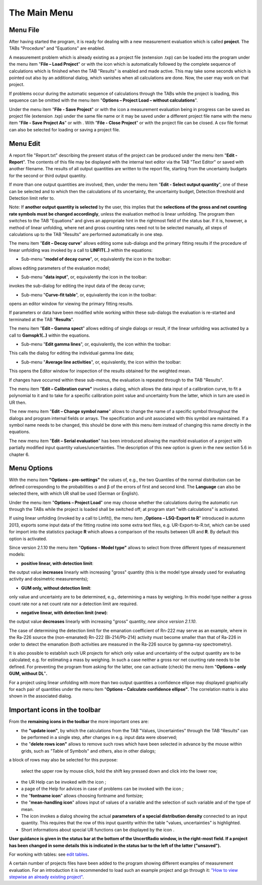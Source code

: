 The Main Menu
-------------

.. image:: /images/main_menue.png
    :align: center

Menu File
^^^^^^^^^

After having started the program, it is ready for dealing with a new
measurement evaluation which is called **project**. The TABs "Procedure"
and "Equations" are enabled.

A measurement problem which is already existing as a project file
(extension .txp) can be loaded into the program under the menu item
"\ **File – Load Project**\ " or with the icon |project-open_icon|
which is automatically followed by the complete sequence of calculations
which is finished when the TAB "Results" is enabled and made active.
This may take some seconds which is pointed out also by an additional
dialog, which vanishes when all calculations are done. Now, the user may
work on that project.

.. |project-open_icon| image:: /icons/document-open.png
    :height: 2ex
    :align: middle
    :class: no-scaled-link


If problems occur during the automatic sequence of calculations through
the TABs while the project is loading, this sequence can be omitted with
the menu item "\ **Options – Project Load – without calculations**\ ".

Under the menu item "\ **File - Save Project**\ " or with the icon
|project-save| a measurement evaluation being in progress can be
saved as project file (extension .txp) under the same file name or it
may be saved under a different project file name with the menu item
"\ **File - Save Project As**\ " or with |project-save-as|. With
"\ **File - Close Project**\ " or with |project-close| the project file can be
closed. A csv file format can also be selected for loading or saving a
project file.

.. |project-save| image:: /icons/document-save.png
    :height: 2ex
    :align: middle
    :class: no-scaled-link

.. |project-save-as| image:: /icons/document-save-as.png
    :height: 2ex
    :align: middle
    :class: no-scaled-link

.. |project-close| image:: /icons/application-exit.png
    :height: 2ex
    :align: middle
    :class: no-scaled-link

Menu Edit
^^^^^^^^^

A report file "Report.txt" describing the present status of the project
can be produced under the menu item "\ **Edit - Report**\ ". The
contents of this file may be displayed with the internal text editor via
the TAB "Text Editor" or saved with another filename. The results of all
output quantities are written to the report file, starting from the
uncertainty budgets for the second or third output quantity.

If more than one output quantities are involved, then, under the menu
item "**Edit - Select output quantity**", one of these can be selected
and to which then the calculations of its uncertainty, the uncertainty
budget, Detection threshold and Detection limit refer to.

Note: If **another output quantity is selected** by the user, this
implies that the **selections of the gross and net counting rate symbols
must be changed accordingly**, unless the evaluation method is linear
unfolding. The program then switches to the TAB "Equations" and gives an
appropriate hint in the rightmost field of the status bar. If it is,
however, a method of linear unfolding, where net and gross counting
rates need not to be selected manually, all steps of calculations up to
the TAB "Results" are performed automatically in one step.

The menu item "\ **Edit – Decay curve**\ " allows editing some
sub-dialogs and the primary fitting results if the procedure of linear
unfolding was invoked by a call to **LINFIT(..)** within the equations:

-  Sub-menu "\ **model of decay curve**\ ", or, equivalently the icon
   |preferences-system| in the toolbar:

allows editing parameters of the evaluation model;

-  Sub-menu "\ **data input**\ ", or, equivalently the icon |FittingData_24| in
   the toolbar:

invokes the sub-dialog for editing the input data of the decay curve;

-  Sub-menu "\ **Curve-fit table**\ ", or, equivalently the icon
   |FittingResults_24| in the toolbar:

opens an editor window for viewing the primary fitting results.

If parameters or data have been modified while working within these
sub-dialogs the evaluation is re-started and terminated at the TAB
"\ **Results**\ ".

The menu item "\ **Edit – Gamma spect**\ " allows editing of single
dialogs or result, if the linear unfolding was activated by a call to
**Gamspk1(..)** within the equations.

-  Sub-menu "\ **Edit gamma lines**\ ", or, equivalently, the icon
   |FittingData_24| within the toolbar:

This calls the dialog for editing the individual gamma line data;

-  Sub-menu "\ **Average line activities**\ ", or, equivalently, the
   icon |FittingResults_24| within the toolbar:

This opens the Editor window for inspection of the results obtained for
the weighted mean.

If changes have occurred within these sub-menus, the evaluation is
repeated through to the TAB "Results".

The menu item "\ **Edit – Calibration curve"** invokes a dialog, which
allows the data input of a calibration curve, to fit a polynomial to it
and to take for a specific calibration point value and uncertainty from
the latter, which in turn are used in UR then.

The new menu item "\ **Edit – Change symbol name**\ " allows to change
the name of a specific symbol throughout the dialogs and program
internal fields or arrays. The specification and unit associated with
this symbol are maintained. If a symbol name needs to be changed, this
should be done with this menu item instead of changing this name
directly in the equations.

The new menu item "\ **Edit – Serial evaluation**\ " has been introduced
allowing the manifold evaluation of a project with partially modified
input quantity values/uncertainties. The description of this new option
is given in the new section 5.6 in chapter 6.

Menu Options
^^^^^^^^^^^^

With the menu item **"Options – pre-settings"** the values of, e.g., the
two Quantiles of the normal distribution can be defined corresponding to
the probabilities α and β of the errors of first and second kind. The
**Language** can also be selected there, with which UR shall be used
(German or English).

Under the menu item "\ **Options – Project Load**\ " one may choose
whether the calculations during the automatic run through the TABs while
the project is loaded shall be switched off; at program start "with
calculations" is activated.

If using linear unfolding (invoked by a call to Linfit(), the menu item
„\ **Options – LSQ-Export to R**\ " introduced in autumn 2013, exports
some input data of the fitting routine into some extra text files, e.g.
UR-Export-to-R.txt, which can be used for import into the statistics
package **R** which allows a comparison of the results between UR and
**R**. By default this option is activated.

Since version 2.1.10 the menu item "\ **Options – Model type"** allows
to select from three different types of measurement models:

-  **positive linear, with detection limit**:

the output value **increases** linearly with increasing "gross" quantity
(this is the model type already used for evaluating activity and
dosimetric measurements);

-  **GUM only, without detection limit**:

only value and uncertainty are to be determined, e.g., determining a
mass by weighing. In this model type neither a gross count rate nor a
net count rate nor a detection limit are required.

-  **negative linear, with detection limit (new)**:

the output value **decreases** linearly with increasing "gross"
quantity, *new since version 2.1.10*.

The case of determining the detection limit for the emanation
coefficient of Rn-222 may serve as an example, where in the Ra-226
source the (non-emanated) Rn-222 (Bi-214/Pb-214) activity must become
smaller than that of Ra-226 in order to detect the emanation (both
activities are measured in the Ra-226 source by gamma-ray spectrometry).

It is also possible to establish such UR projects for which only value
and uncertainty of the output quantity are to be calculated; e.g. for
estimating a mass by weighing. In such a case neither a gross nor net
counting rate needs to be defined. For preventing the program from
asking for the latter, one can activate (check) the menu item
"\ **Options – only GUM, without DL**\ "\ **.**

For a project using linear unfolding with more than two output
quantities a confidence ellipse may displayed graphically for each pair
of quantities under the menu item "\ **Options – Calculate confidence
ellipse"**. The correlation matrix is also shown in the associated
dialog.

Important icons in the toolbar
^^^^^^^^^^^^^^^^^^^^^^^^^^^^^^

From the **remaining icons in the toolbar** the more important ones are:

-  the **"update icon"**\ |view-refresh|, by which the calculations
   from the TAB "Values, Uncertainties" through the TAB "Results" can be
   performed in a single step, after changes in e.g. input data were
   observed;

-  the "\ **delete rows icon"** |delete-row| allows to remove such rows
   which have been selected in advance by the mouse within grids, such
   as "Table of Symbols" and others, also in other dialogs;

a block of rows may also be selected for this purpose:

   select the upper row by mouse click, hold the shift key pressed down
   and click into the lower row;

-  the UR Help can be invoked with the icon |help-icon|;

-  a page of the Help for advices in case of problems can be invoked
   with the icon |dialog-information|;

-  the "\ **fontname icon**\ " |preferences-desktop-font| allows choosing fontname and
   fontsize;


-  the "\ **mean-handling icon**\ " |format-justify-fill| allows input of values of
   a variable and the selection of such variable and of the type of
   mean.

-  The icon |Distrib_24| invokes a dialog showing the actual **parameters
   of a special distribution density** connected to an input quantity.
   This requires that the row of this input quantity within the table
   "values, uncertainties" is highlighted.

-  Short informations about special UR functions can be displayed by the
   icon |ur_functions|.

**User guidance is given in the status bar at the bottom of the
UncertRadio window, in the right-most field. If a project has been
changed in some details this is indicated in the status bar to the left
of the latter ("unsaved").**

For working with tables: see `edit
tables <#within-tables-delete-rows-working-with-column-blocks>`__\ **.**

A certain number of projects files have been added to the program
showing different examples of measurement evaluation. For an
introduction it is recommended to load such an example project and go
through it: `"How to view stepwise an already existing
project" <#URH_PRANSICHT_EN>`__.


.. |view-refresh| image:: /icons/view-refresh.png
   :height: 2ex
   :align: middle
   :class: no-scaled-link

.. |preferences-system| image:: /icons/preferences-system.png
   :height: 2ex
   :align: middle
   :class: no-scaled-link

.. |FittingData_24| image:: /icons/FittingData_24.png
   :height: 2ex
   :align: middle
   :class: no-scaled-link

.. |FittingResults_24| image:: /icons/FittingResults_24.png
   :height: 2ex
   :align: middle
   :class: no-scaled-link

.. |delete-row| image:: /icons/DeleteRow_24.png
   :height: 2ex
   :align: middle
   :class: no-scaled-link

.. |help-icon| image:: /icons/help-contents.png
   :height: 2ex
   :align: middle
   :class: no-scaled-link

.. |dialog-information| image:: /icons/dialog-information.png
   :height: 2ex
   :align: middle
   :class: no-scaled-link

.. |format-justify-fill| image:: /icons/format-justify-fill.png
   :height: 2ex
   :align: middle
   :class: no-scaled-link

.. |preferences-desktop-font| image:: /icons/preferences-desktop-font.png
   :height: 2ex
   :align: middle
   :class: no-scaled-link

.. |Distrib_24| image:: /icons/Distrib_24.png
   :height: 2ex
   :align: middle
   :class: no-scaled-link

.. |ur_functions| image:: /icons/ur_functions.png
   :height: 2ex
   :align: middle
   :class: no-scaled-link